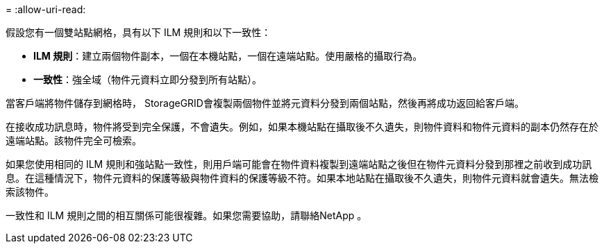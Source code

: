 = 
:allow-uri-read: 


假設您有一個雙站點網格，具有以下 ILM 規則和以下一致性：

* *ILM 規則*：建立兩個物件副本，一個在本機站點，一個在遠端站點。使用嚴格的攝取行為。
* *一致性*：強全域（物件元資料立即分發到所有站點）。


當客戶端將物件儲存到網格時， StorageGRID會複製兩個物件並將元資料分發到兩個站點，然後再將成功返回給客戶端。

在接收成功訊息時，物件將受到完全保護，不會遺失。例如，如果本機站點在攝取後不久遺失，則物件資料和物件元資料的副本仍然存在於遠端站點。該物件完全可檢索。

如果您使用相同的 ILM 規則和強站點一致性，則用戶端可能會在物件資料複製到遠端站點之後但在物件元資料分發到那裡之前收到成功訊息。在這種情況下，物件元資料的保護等級與物件資料的保護等級不符。如果本地站點在攝取後不久遺失，則物件元資料就會遺失。無法檢索該物件。

一致性和 ILM 規則之間的相互關係可能很複雜。如果您需要協助，請聯絡NetApp 。

